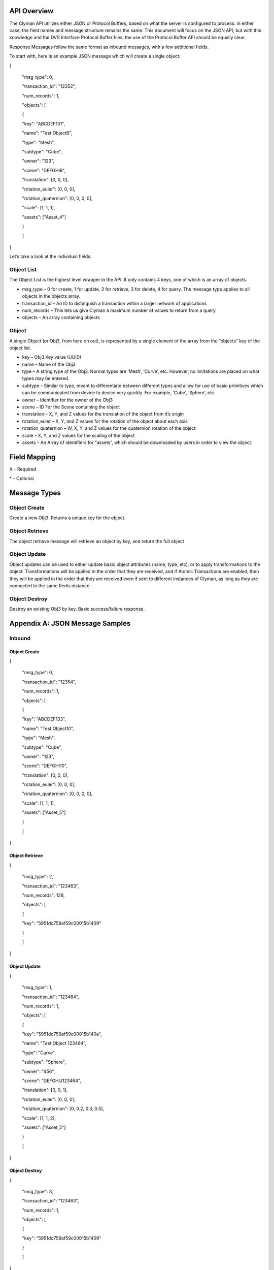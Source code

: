 .. _api:

API Overview
============

The Clyman API utilizes either JSON or Protocol Buffers, based on what
the server is configured to process. In either case, the field names and
message structure remains the same. This document will focus on the JSON
API, but with this knowledge and the DVS Interface Protocol Buffer
files, the use of the Protocol Buffer API should be equally clear.

Response Messages follow the same format as inbound messages, with a few
additional fields.

To start with, here is an example JSON message which will create a
single object:

{

 "msg\_type": 0,

 "transaction\_id": "12352",

 "num\_records": 1,

 "objects": [

 {

 "key": "ABCDEF131",

 "name": "Test Object8",

 "type": "Mesh",

 "subtype": "Cube",

 "owner": "123",

 "scene": "DEFGHI8",

 "translation": [0, 0, 0],

 "rotation\_euler": [0, 0, 0],

 "rotation\_quaternion": [0, 0, 0, 0],

 "scale": [1, 1, 1],

 "assets": ["Asset\_4"]

 }

 ]

}

Let’s take a look at the individual fields.

Object List
-----------

The Object List is the highest level wrapper in the API. It only
contains 4 keys, one of which is an array of objects.

-  msg\_type – 0 for create, 1 for update, 2 for retrieve, 3 for delete,
   4 for query. The message type applies to all objects in the objects
   array.
-  transaction\_id – An ID to distinguish a transaction within a larger
   network of applications
-  num\_records – This lets us give Clyman a maximum number of values to
   return from a query
-  objects – An array containing objects

Object
------

A single Object (or Obj3, from here on out), is represented by a single
element of the array from the “objects” key of the object list.

-  key – Obj3 Key value (UUID)
-  name – Name of the Obj3
-  type – A string type of the Obj3. Normal types are ‘Mesh’, ‘Curve’,
   etc. However, no limitations are placed on what types may be entered.
-  subtype – Similar to type, meant to differentiate between different
   types and allow for use of basic primitives which can be communicated
   from device to device very quickly. For example, ‘Cube’, ‘Sphere’,
   etc.
-  owner – Identifier for the owner of the Obj3
-  scene – ID For the Scene containing the object
-  translation – X, Y, and Z values for the translation of the object
   from it’s origin
-  rotation\_euler – X, Y, and Z values for the rotation of the object
   about each axis
-  rotation\_quaternion – W, X, Y, and Z values for the quaternion
   rotation of the object
-  scale – X, Y, and Z values for the scaling of the object
-  assets – An Array of identifiers for “assets”, which should be
   downloaded by users in order to view the object.

Field Mapping
=============

+------------------------+------------------+----------+----------+---------+------+------+
| Create                 | Get              | Update   | Delete   | Query   |
+------------------------+------------------+----------+----------+---------+------+------+
| msg\_type              | Integer          | X        | X        | X       | X    | X    |
+------------------------+------------------+----------+----------+---------+------+------+
| transaction\_id        | String           | \*       | \*       | \*      | \*   | \*   |
+------------------------+------------------+----------+----------+---------+------+------+
| num\_records           | String           |          |          |         |      | \*   |
+------------------------+------------------+----------+----------+---------+------+------+
| key                    | String           |          | X        | \*      | X    | \*   |
+------------------------+------------------+----------+----------+---------+------+------+
| name                   | String           | X        |          | \*      |      | \*   |
+------------------------+------------------+----------+----------+---------+------+------+
| type                   | String           | \*       |          | \*      |      | \*   |
+------------------------+------------------+----------+----------+---------+------+------+
| subtype                | String           | \*       |          | \*      |      | \*   |
+------------------------+------------------+----------+----------+---------+------+------+
| owner                  | String           | \*       |          | \*      |      | \*   |
+------------------------+------------------+----------+----------+---------+------+------+
| scene                  | String           | X        |          | \*      |      | \*   |
+------------------------+------------------+----------+----------+---------+------+------+
| translation            | Array - Double   | X        |          | \*      |      | \*   |
+------------------------+------------------+----------+----------+---------+------+------+
| rotation\_euler        | Array - Double   | X        |          | \*      |      | \*   |
+------------------------+------------------+----------+----------+---------+------+------+
| rotation\_quaternion   | Array - Double   | X        |          | \*      |      | \*   |
+------------------------+------------------+----------+----------+---------+------+------+
| scale                  | Array - Double   | X        |          | \*      |      | \*   |
+------------------------+------------------+----------+----------+---------+------+------+
| assets                 | Array - String   | X        |          | \*      |      |      |
+------------------------+------------------+----------+----------+---------+------+------+

X – Required

\* - Optional

Message Types
=============

Object Create
-------------

Create a new Obj3. Returns a unique key for the object.

Object Retrieve
---------------

The object retrieve message will retrieve an object by key, and return
the full object

Object Update
-------------

Object updates can be used to either update basic object attributes
(name, type, etc), or to apply transformations to the object.
Transformations will be applied in the order that they are received, and
if Atomic Transactions are enabled, then they will be applied in the
order that they are received even if sent to different instances of
Clyman, as long as they are connected to the same Redis instance.

Object Destroy
--------------

Destroy an existing Obj3 by key. Basic success/failure response.

Appendix A: JSON Message Samples
================================

Inbound
-------

Object Create
~~~~~~~~~~~~~

{

 "msg\_type": 0,

 "transaction\_id": "12354",

 "num\_records": 1,

 "objects": [

 {

 "key": "ABCDEF133",

 "name": "Test Object10",

 "type": "Mesh",

 "subtype": "Cube",

 "owner": "123",

 "scene": "DEFGHI10",

 "translation": [0, 0, 0],

 "rotation\_euler": [0, 0, 0],

 "rotation\_quaternion": [0, 0, 0, 0],

 "scale": [1, 1, 1],

 "assets": ["Asset\_5"]

 }

 ]

}

Object Retrieve
~~~~~~~~~~~~~~~

{

 "msg\_type": 2,

 "transaction\_id": "123463",

 "num\_records": 128,

 "objects": [

 {

 "key": "5951dd759af59c00015b1409"

 }

 ]

}

Object Update
~~~~~~~~~~~~~

{

 "msg\_type": 1,

 "transaction\_id": "123464",

 "num\_records": 1,

 "objects": [

 {

 "key": "5951dd759af59c00015b140a",

 "name": "Test Object 123464",

 "type": "Curve",

 "subtype": "Sphere",

 "owner": "456",

 "scene": "DEFGHIJ123464",

 "translation": [0, 0, 1],

 "rotation\_euler": [0, 0, 0],

 "rotation\_quaternion": [0, 0.2, 0.3, 0.5],

 "scale": [1, 1, 2],

 "assets": ["Asset\_5"]

 }

 ]

}

Object Destroy
~~~~~~~~~~~~~~

{

 "msg\_type": 3,

 "transaction\_id": "123463",

 "num\_records": 1,

 "objects": [

 {

 "key": "5951dd759af59c00015b1409"

 }

 ]

}

Object Query
~~~~~~~~~~~~

{

 "msg\_type": 4,

 "transaction\_id": "123463",

 "num\_records": 1,

 "objects": [

 {

 "name": "Test Object 123463"

 },

 {

 "name": "Bad Object"

 }

 ]

}

Response
--------

Object Create
~~~~~~~~~~~~~

{"msg\_type":0,"err\_code":100,"num\_records":1,"objects":[{"key":"5951dd759af59c00015b140b"}]}

Object Retrieve
~~~~~~~~~~~~~~~

{"msg\_type":2,"err\_code":100,"num\_records":1,"objects":[{"name":"Test
Object10","scene":"DEFGHI10","type":"Mesh","subtype":"Cube","owner":"123","translation":[0.0,0.0,0.0],"scale":[1.0,1.0,1.0]}]}

Object Update
~~~~~~~~~~~~~

{"msg\_type":1,"err\_code":100,"num\_records":1,"objects":[{"key":"5951dd759af59c00015b1409","name":"Test
Object
123463","scene":"DEFGHIJ123463","type":"Mesh","subtype":"Cube","{"msg\_type":1,"err\_code":100,"num\_records":1,"objects":[{"key":"5951dd759af59c00015b1409","name":"Test
Object
123463","scene":"DEFGHIJ123463","type":"Mesh","subtype":"Cube","owner":"456","translation":[0.0,0.0,0.0],"scale":[1.0,2.0,1.0]}]}

Object Destroy
~~~~~~~~~~~~~~

{"msg\_type":3,"err\_code":100,"num\_records":1,"objects":[{"key":"5951dd759af59c00015b1408"}]}

Object Query
~~~~~~~~~~~~

{"msg\_type":4,"err\_code":100,"num\_records":2,"objects":[{"name":"Test
Object
123465","scene":"DEFGHIJ123465","type":"Mesh","subtype":"Cube","owner":"456","translation":[0.0,0.0,0.0],"scale":[1.0,1.0,2.0]},{"name":"Test
Object
123456","scene":"DEFGHIJ123456","type":"Curve","subtype":"Sphere","owner":"456","translation":[0.0,0.0,0.0],"scale":[2.0,1.0,1.0]}]}

Appendix B: Error Codes
=======================

const int NO\_ERROR = 100

const int ERROR = 101

const int NOT\_FOUND = 102

const int TRANSLATION\_ERROR = 110

const int PROCESSING\_ERROR = 120

const int BAD\_MSG\_TYPE\_ERROR = 121

const int INSUFF\_DATA\_ERROR = 122


:ref:`Go Home <index>`
